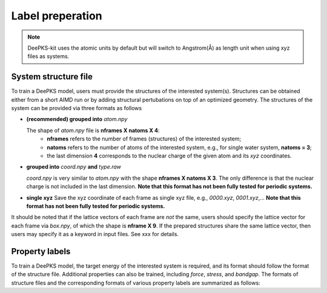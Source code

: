 Label preperation
=================

.. note::

   DeePKS-kit uses the atomic units by default but will switch to Angstrom(Å) as length unit when using xyz files as systems. 


System structure file
---------------------

To train a DeePKS model, users must provide the structures of the interested system(s). Structures can be obtained either from a short AIMD run or by adding structural pertubations on top of an optimized geometry.
The structures of the system can be provided via three formats as follows

- **(recommended) grouped into** *atom.npy*

  The shape of *atom.npy* file is **nframes X natoms X 4**:
    - **nframes** refers to the number of frames (structures) of the interested system; 
    - **natoms** refers to the number of atoms of the interested system, e.g., for single water system, **natoms = 3**; 
    - the last dimension **4** corresponds to the nuclear charge of the given atom and its *xyz* coordinates.

- **grouped into** *coord.npy* **and** *type.raw*

  *coord.npy* is very similar to *atom.npy* with the shape **nframes X natoms X 3**. The only difference is that the nuclear charge is not included in the last dimension. **Note that this format has not been fully tested for periodic systems.**
  
- **single xyz**
  Save the xyz coordinate of each frame as single xyz file, e.g., *0000.xyz*, *0001.xyz*,... **Note that this format has not been fully tested for periodic systems.**

It should be noted that if the lattice vectors of each frame are *not* the same, users should specify the lattice vector for each frame via *box.npy*, of which the shape is **nframe X 9**. 
If the prepared structures share the same lattice vector, then users may specify it as a keyword in input files. See xxx for details. 

Property labels
----------------

To train a DeePKS model, the target energy of the interested system is required, and its format should follow the format of the structure file. Additional properties can also be 
trained, including *force*, *stress*, and *bandgap*. The formats of structure files and the corresponding formats of various property labels are summarized as follows:

================================================================    ======================
Structure file [shape]                                               Energy label [shape]
================================================================    ======================
atom.npy [nframes, natoms, 4]   box.npy (optional) [nframes, 9]     energy.npy [nframes,1]
=============================== ================================    ======================


